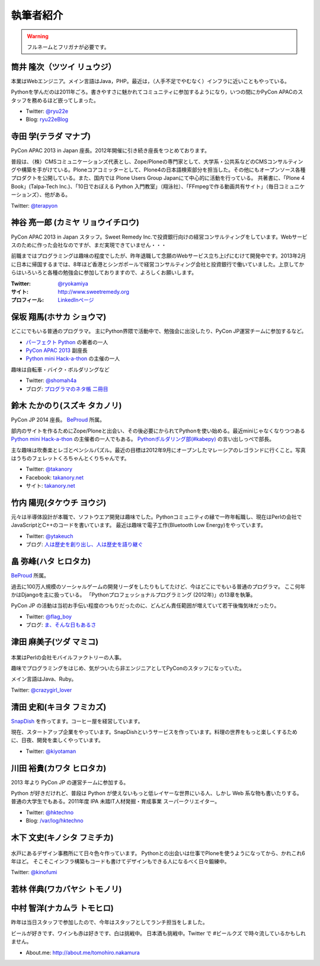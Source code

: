 ============
 執筆者紹介
============

.. warning::

   フルネームとフリガナが必要です。

筒井 隆次（ツツイ リュウジ）
============================

.. image:: /_static/ryu22e.jpg

本業はWebエンジニア。メイン言語はJava，PHP。最近は，（人手不足でやむなく）インフラに近いこともやっている。

Pythonを学んだのは2011年ごろ。書きやすさに魅かれてコミュニティに参加するようになり，いつの間にかPyCon APACのスタッフを務めるほど嵌ってしまった。

- Twitter: `@ryu22e <https://twitter.com/ryu22e>`_
- Blog: `ryu22eBlog <http://blog.livedoor.jp/ryu22e/>`_

寺田 学(テラダ マナブ)
======================

.. image:: /_static/terada.*

PyCon APAC 2013 in Japan 座長。2012年開催に引き続き座長をつとめております。

普段は、（株）CMSコミュニケーションズ代表とし、Zope/Ploneの専門家として、大学系・公共系などのCMSコンサルティングや構築を手がけている。Ploneコアコミッターとして、Plone4の日本語検索部分を担当した。その他にもオープンソース各種プロダクトを公開している。また、国内では Plone Users Group Japanにて中心的に活動を行っている。
共著書に、「Plone 4 Book」(Talpa-Tech Inc.)、「10日でおぼえる Python 入門教室」（翔泳社）、「FFmpegで作る動画共有サイト」（毎日コミュニケーションズ）、他がある。

Twitter: `@terapyon <http://twitter.com/terapyon>`_

神谷 亮一郎 (カミヤ リョウイチロウ)
========================================

.. image:: /_static/kamiya.jpg
   :width: 200

PyCon APAC 2013 in Japan スタッフ。Sweet Remedy Inc.で投資銀行向けの経営コンサルティングをしています。Webサービスのために作った会社なのですが、まだ実現できていません・・・

前職まではプログラミングは趣味の程度でしたが、昨年退職して念願のWebサービス立ち上げにむけて開発中です。2013年2月に日本に帰国するまでは、8年ほど香港とシンガポールで経営コンサルティング会社と投資銀行で働いていました。上京してからはいろいろと各種の勉強会に参加しておりますので、よろしくお願いします。

:Twitter: `@ryokamiya <https://twitter.com/ryokamiya>`_
:サイト: `http://www.sweetremedy.org <http://www.sweetremedy.org>`_
:プロフィール: `LinkedInページ <http://www.linkedin.com/in/ryokamiya>`_


保坂 翔馬(ホサカ ショウマ)
==========================

.. image:: /_static/shoma.jpg
   :width: 200

どこにでもいる普通のプログラマ。
主にPython界隈で活動中で、勉強会に出没したり、PyCon JP運営チームに参加するなど。

- `パーフェクト Python <http://gihyo.jp/book/2013/978-4-7741-5539-5>`__ の著者の一人
- `PyCon APAC 2013 <http://apac-2013.pycon.jp/>`__ 副座長
- `Python mini Hack-a-thon <http://connpass.com/series/14/>`__ の主催の一人

趣味は自転車・バイク・ボルダリングなど

- Twitter: `@shomah4a <http://twitter.com/shomah4a>`_
- ブログ: `プログラマのネタ帳 二冊目 <http://blog.shomah4a.net/index.html>`_

鈴木 たかのり(スズキ タカノリ)
==============================
.. image:: /_static/kurokuri.jpg

PyCon JP 2014 座長。 `BeProud <http://www.beproud.jp/>`_ 所属。

部内のサイトを作るためにZope/Ploneと出会い、その後必要にかられてPythonを使い始める。最近miniじゃなくなりつつある `Python mini Hack-a-thon <http://connpass.com/series/14/>`_ の主催者の一人でもある。
`Pythonボルダリング部(#kabepy) <http://connpass.com/series/64/>`_ の言い出しっぺで部長。

主な趣味は吹奏楽とレゴとペンシルパズル。最近の目標は2012年9月にオープンしたマレーシアのレゴランドに行くこと。写真はうちのフェレットくろちゃんとくりちゃんです。

- Twitter: `@takanory <http://twitter.com/takanory>`_
- Facebook: `takanory.net <http://www.facebook.com/takanory.net>`__
- サイト: `takanory.net <http://takanory.net/>`__


竹内 陽児(タケウチ ヨウジ)
==========================
.. image:: /_static/ytakeuch.jpg

元々は半導体設計が本職で、ソフトウエア開発は趣味でした。Pythonコミュニティの縁で一昨年転職し、現在はPerlの会社でJavaScriptとC++のコードを書いています。
最近は趣味で電子工作(Bluetooth Low Energy)をやっています。

- Twitter: `@ytakeuch <http://twitter.com/ytakeuch>`_
- ブログ: `人は歴史を創り出し、人は歴史を語り継ぐ <http://blog.logicdesign.jp/>`_


畠 弥峰(ハタ ヒロタカ)
======================
.. image:: /_static/flagboy.png

`BeProud <http://www.beproud.jp/>`_ 所属。

過去に100万人規模のソーシャルゲームの開発リーダをしたりもしてたけど、今はどこにでもいる普通のプログラマ。
ここ何年かはDjangoを主に扱っている。
「Pythonプロフェッショナルプログラミング (2012年)」の13章を執筆。

PyCon JP の活動は当初お手伝い程度のつもりだったのに、どんどん責任範囲が増えていて若干後悔気味だったり。

- Twitter: `@flag_boy <https://twitter.com/flag_boy>`_
- ブログ: `ま、そんな日もあるさ <http://d.hatena.ne.jp/flag-boy/>`_

津田 麻美子(ツダ マミコ)
========================

.. figure:: /_static/tsuda.jpg

本業はPerlの会社モバイルファクトリーの人事。

趣味でプログラミングをはじめ、気がついたら非エンジニアとしてPyConのスタッフになっていた。

メイン言語はJava、Ruby。

Twitter: `@crazygirl_lover <http://twitter.com/crazygirl_lover>`_

清田 史和(キヨタ フミカズ)
==========================
.. image:: /_static/kiyota_fumikazu_t.*

`SnapDish <http://snapdish.co/>`_ を作ってます。コーヒー屋を経営しています。

現在、スタートアップ企業をやっています。SnapDishというサービスを作っています。料理の世界をもっと楽しくするために、日夜、開発を楽しくやっています。

- Twitter: `@kiyotaman <http://twitter.com/kiyotaman>`_

川田 裕貴(カワタ ヒロタカ)
==========================
.. image:: /_static/kawata.jpg
    :width: 200

2013 年より PyCon JP の運営チームに参加する。

Python が好きだけれど、普段は Python が使えないもっと低レイヤーな世界にいる人、しかし Web 系な物も書いたりする。
普通の大学生でもある。2011年度 IPA 未踏IT人材発掘・育成事業 スーパークリエイター。

- Twitter: `@hktechno <http://twitter.com/hktechno>`_
- Blog: `/var/log/hktechno <http://blog.hktechno.net/>`_

木下 文史(キノシタ フミチカ)
============================
.. figure:: /_static/kinofumi.*

水戸にあるデザイン事務所にて日々色々作っています。
Pythonとの出会いは仕事でPloneを使うようになってから、かれこれ6年ほど。
そこそこインフラ構築もコードも書けてデザインもできる人になるべく日々鍛練中。

Twitter: `@kinofumi <http://twitter.com/kinofumi>`_

若林 伴典(ワカバヤシ トモノリ)
==============================

中村 智洋(ナカムラ トモヒロ)
============================

.. image:: /_static/tomohiro.nakamura.jpg

昨年は当日スタッフで参加したので、今年はスタッフとしてランチ担当をしました。

ビールが好きです、ワインも赤は好きです、白は挑戦中。
日本酒も挑戦中。Twitter で #ビールクズ で時々流しているかもしれません。

- About.me: http://about.me/tomohiro.nakamura



